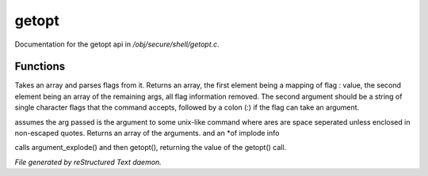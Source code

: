 *******
getopt
*******

Documentation for the getopt api in */obj/secure/shell/getopt.c*.

Functions
=========



.. c:function:: getopt( mixed args, string options )

Takes an array and parses flags from it. Returns an array, the first
element being a mapping of flag : value, the second element being an
array of the remaining args, all flag information removed.  The second
argument should be a string of single character flags that the command
accepts, followed by a colon (:) if the flag can take an argument.



.. c:function:: mixed* argument_explode(string s)

assumes the arg passed is the argument to some unix-like
command where ares are space seperated unless enclosed in non-escaped
quotes.
Returns an array of the arguments. and an *of implode info



.. c:function:: mixed parse_argument( string input, string options )

calls argument_explode() and then getopt(), returning the 
value of the getopt() call.


*File generated by reStructured Text daemon.*
